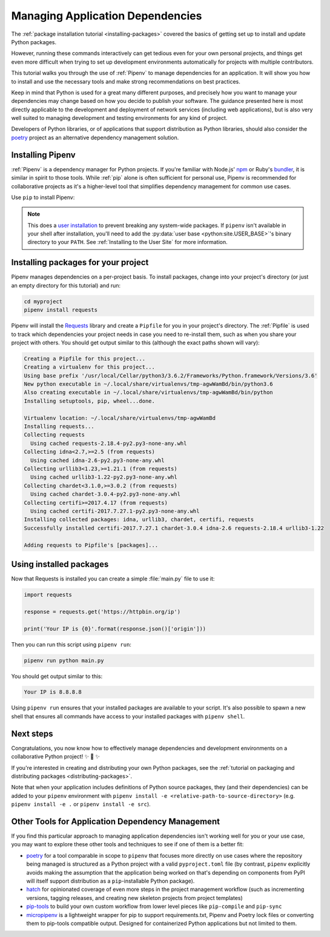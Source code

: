 .. _managing-dependencies:

Managing Application Dependencies
=================================

The :ref:`package installation tutorial <installing-packages>`
covered the basics of getting set up to install and update Python packages.

However, running these commands interactively can get tedious even for your
own personal projects, and things get even more difficult when trying to set up
development environments automatically for projects with multiple contributors.

This tutorial walks you through the use of :ref:`Pipenv` to manage dependencies
for an application. It will show you how to install and use the necessary tools
and make strong recommendations on best practices.

Keep in mind that Python is used for a great many different purposes, and
precisely how you want to manage your dependencies may change based on how you
decide to publish your software. The guidance presented here is most directly
applicable to the development and deployment of network services (including
web applications), but is also very well suited to managing development and
testing environments for any kind of project.

Developers of Python libraries, or of applications that support distribution
as Python libraries, should also consider the
`poetry <https://github.com/python-poetry/poetry>`_ project as an alternative dependency
management solution.

Installing Pipenv
-----------------

:ref:`Pipenv` is a dependency manager for Python projects. If you're familiar
with Node.js' `npm`_ or Ruby's `bundler`_, it is similar in spirit to those
tools. While :ref:`pip` alone is often sufficient for personal use, Pipenv is
recommended for collaborative projects as it's a higher-level tool that
simplifies dependency management for common use cases.

Use ``pip`` to install Pipenv:

.. tab:: Unix/macOS

    .. code-block:: bash

        python3 -m pip install --user pipenv

.. tab:: Windows

    .. code-block:: bat

        py -m pip install --user pipenv

.. _pipenv-user-base:

.. Note:: This does a `user installation`_ to prevent breaking any system-wide
    packages. If ``pipenv`` isn't available in your shell after installation,
    you'll need to add the :py:data:`user base <python:site.USER_BASE>`'s
    binary directory to your ``PATH``.
    See :ref:`Installing to the User Site` for more information.

.. _npm: https://www.npmjs.com/
.. _bundler: http://bundler.io/
.. _user installation: https://pip.pypa.io/en/stable/user_guide/#user-installs

Installing packages for your project
------------------------------------

Pipenv manages dependencies on a per-project basis. To install packages,
change into your project's directory (or just an empty directory for this
tutorial) and run:

.. code-block:: bash

    cd myproject
    pipenv install requests

Pipenv will install the `Requests`_ library and create a ``Pipfile``
for you in your project's directory. The :ref:`Pipfile` is used to track which
dependencies your project needs in case you need to re-install them, such as
when you share your project with others. You should get output similar to this
(although the exact paths shown will vary):

.. code-block:: text

    Creating a Pipfile for this project...
    Creating a virtualenv for this project...
    Using base prefix '/usr/local/Cellar/python3/3.6.2/Frameworks/Python.framework/Versions/3.6'
    New python executable in ~/.local/share/virtualenvs/tmp-agwWamBd/bin/python3.6
    Also creating executable in ~/.local/share/virtualenvs/tmp-agwWamBd/bin/python
    Installing setuptools, pip, wheel...done.

    Virtualenv location: ~/.local/share/virtualenvs/tmp-agwWamBd
    Installing requests...
    Collecting requests
      Using cached requests-2.18.4-py2.py3-none-any.whl
    Collecting idna<2.7,>=2.5 (from requests)
      Using cached idna-2.6-py2.py3-none-any.whl
    Collecting urllib3<1.23,>=1.21.1 (from requests)
      Using cached urllib3-1.22-py2.py3-none-any.whl
    Collecting chardet<3.1.0,>=3.0.2 (from requests)
      Using cached chardet-3.0.4-py2.py3-none-any.whl
    Collecting certifi>=2017.4.17 (from requests)
      Using cached certifi-2017.7.27.1-py2.py3-none-any.whl
    Installing collected packages: idna, urllib3, chardet, certifi, requests
    Successfully installed certifi-2017.7.27.1 chardet-3.0.4 idna-2.6 requests-2.18.4 urllib3-1.22

    Adding requests to Pipfile's [packages]...

.. _Requests: https://pypi.org/project/requests/


Using installed packages
------------------------

Now that Requests is installed you can create a simple :file:`main.py` file
to use it:

.. code-block:: python

    import requests

    response = requests.get('https://httpbin.org/ip')

    print('Your IP is {0}'.format(response.json()['origin']))

Then you can run this script using ``pipenv run``:

.. code-block:: bash

    pipenv run python main.py

You should get output similar to this:

.. code-block:: text

    Your IP is 8.8.8.8

Using ``pipenv run`` ensures that your installed packages are available to
your script. It's also possible to spawn a new shell that ensures all commands
have access to your installed packages with ``pipenv shell``.


Next steps
----------

Congratulations, you now know how to effectively manage dependencies and
development environments on a collaborative Python project! ✨ 🍰 ✨

If you're interested in creating and distributing your own Python packages, see
the :ref:`tutorial on packaging and distributing packages <distributing-packages>`.

Note that when your application includes definitions of Python source packages,
they (and their dependencies) can be added to your ``pipenv`` environment with
``pipenv install -e <relative-path-to-source-directory>`` (e.g.
``pipenv install -e .`` or ``pipenv install -e src``).


.. _other-dependency-management-tools:

Other Tools for Application Dependency Management
-------------------------------------------------

If you find this particular approach to managing application dependencies isn't
working well for you or your use case, you may want to explore these other tools
and techniques to see if one of them is a better fit:

* `poetry <https://github.com/python-poetry/poetry>`__ for a tool comparable in scope
  to ``pipenv`` that focuses more directly on use cases where the repository being
  managed is structured as a Python project with a valid ``pyproject.toml`` file
  (by contrast, ``pipenv`` explicitly avoids making the assumption that the
  application being worked on that's depending on components from PyPI will
  itself support distribution as a ``pip``-installable Python package).
* `hatch <https://github.com/ofek/hatch>`_ for opinionated coverage of even
  more steps in the project management workflow (such as incrementing versions,
  tagging releases, and creating new skeleton projects from project templates)
* `pip-tools <https://github.com/jazzband/pip-tools>`_ to build your own
  custom workflow from lower level pieces like ``pip-compile`` and ``pip-sync``
* `micropipenv <https://github.com/thoth-station/micropipenv>`_ is a lightweight
  wrapper for pip to support requirements.txt, Pipenv and Poetry lock files or
  converting them to pip-tools compatible output. Designed for containerized
  Python applications but not limited to them.
